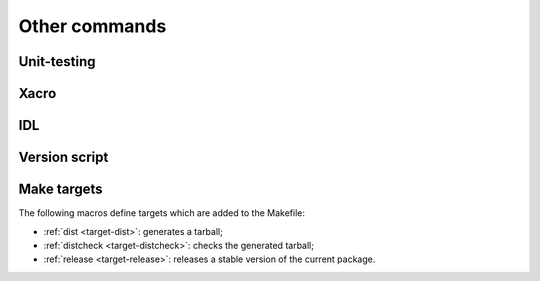 Other commands
**************

Unit-testing
============
.. cmake-module:: ../../test.cmake

Xacro
=====
.. cmake-module:: ../../xacro.cmake

IDL
===
.. cmake-module:: ../../idl.cmake

Version script
==============

.. cmake-module:: ../../version-script.cmake

Make targets
============

The following macros define targets which are added to the Makefile:

- :ref:`dist <target-dist>`: generates a tarball;
- :ref:`distcheck <target-distcheck>`: checks the generated tarball;
- :ref:`release <target-release>`: releases a stable version of the current package.

.. cmake-module:: ../../dist.cmake
.. cmake-module:: ../../distcheck.cmake
.. cmake-module:: ../../release.cmake
